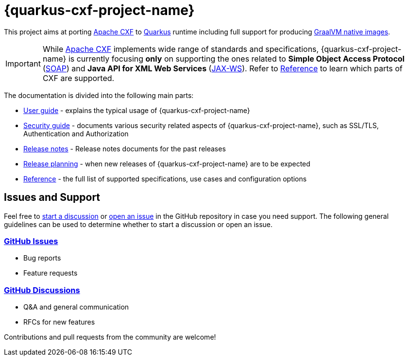 [[quarkus-cxf-index]]
= {quarkus-cxf-project-name}

This project aims at porting http://cxf.apache.org/[Apache CXF] to https://quarkus.io/[Quarkus] runtime
including full support for producing https://quarkus.io/container-first/[GraalVM native images].

[IMPORTANT]
====
While http://cxf.apache.org/[Apache CXF] implements wide range of standards and specifications,
{quarkus-cxf-project-name} is currently focusing *only* on supporting the ones related to
*Simple Object Access Protocol* (https://en.wikipedia.org/wiki/SOAP[SOAP])
and *Java API for XML Web Services* (https://en.wikipedia.org/wiki/JAX-WS[JAX-WS]).
Refer to xref:reference/index.adoc#reference-index[Reference] to learn which parts of CXF are supported.
====

The documentation is divided into the following main parts:

* xref:user-guide/index.adoc#user-guide-index[User guide] - explains the typical usage of {quarkus-cxf-project-name}
* xref:security-guide/index.adoc#security-guide-index[Security guide] - documents various security related aspects of {quarkus-cxf-project-name}, such as SSL/TLS, Authentication and Authorization
* xref:release-notes/index.adoc#release-notes-index[Release notes] - Release notes documents for the past releases
* xref:release-planning.adoc#release-planning[Release planning] - when new releases of {quarkus-cxf-project-name} are to be expected
* xref:reference/index.adoc#reference-index[Reference] - the full list of supported specifications, use cases and configuration options

[[issues-and-support]]
== Issues and Support

Feel free to https://github.com/quarkiverse/quarkus-cxf/discussions[start a  discussion]
or https://github.com/quarkiverse/quarkus-cxf/issues/new[open an issue] in the GitHub repository in case you need support.
The following general guidelines can be used to determine whether to start a discussion or open an issue.

=== https://github.com/quarkiverse/quarkus-cxf/issues[GitHub Issues]

- Bug reports
- Feature requests

=== https://github.com/quarkiverse/quarkus-cxf/discussions[GitHub Discussions]

- Q&A and general communication
- RFCs for new features

Contributions and pull requests from the community are welcome!
